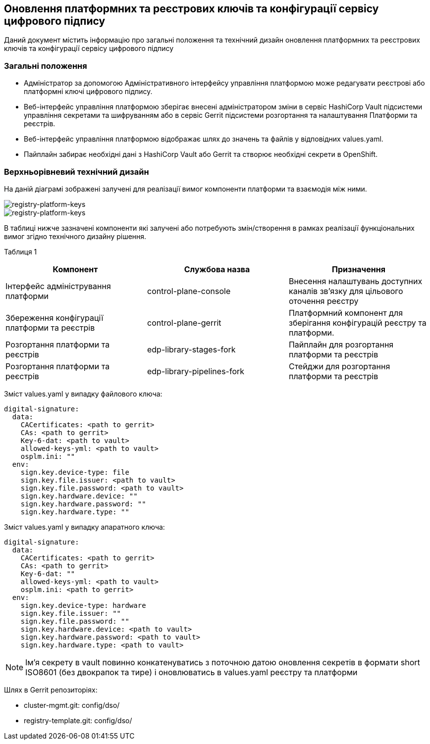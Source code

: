 == Оновлення платформних та реєстрових ключів та конфігурації сервісу цифрового підпису

Даний документ містить інформацію про загальні положення та технічний дизайн оновлення платформних та реєстрових ключів та конфігурації сервісу цифрового підпису

=== Загальні положення

* Адміністратор за допомогою Адміністративного інтерфейсу управління платформою може редагувати реєстрові або платформні ключі цифрового підпису.
* Веб-інтерфейс управління платформою зберігає внесені адміністратором зміни в сервіс HashiCorp Vault підсистеми управління секретами та
шифруванням або в сервіс Gerrit підсистеми розгортання та налаштування Платформи та реєстрів.
* Веб-інтерфейс управління платформою відображає шлях до значень та файлів у відповідних values.yaml.
* Пайплайн забирає необхідні дані з HashiCorp Vault або Gerrit та створює необхідні секрети в OpenShift.

=== Верхньорівневий технічний дизайн
На даній діаграмі зображені залучені для реалізації вимог компоненти платформи та взаємодія між ними.

image::architecture/platform/administrative/config-management/keys-update-subsystem.svg[registry-platform-keys]

image::architecture/platform/administrative/config-management/keys-update-config.svg[registry-platform-keys]

В таблиці нижче зазначені компоненти які залучені або потребують змін/створення в рамках реалізації функціональних вимог згідно технічного дизайну рішення.

Таблиця 1
|===
|Компонент|Службова назва|Призначення

|Інтерфейс адміністрування платформи
|control-plane-console
|Внесення налаштувань доступних каналів зв’язку для цільового оточення реєстру
|Збереження конфігурації платформи та реєстрів
|control-plane-gerrit
|Платформний компонент для зберігання конфігурацій реєстру та платформи.
|Розгортання платформи та реєстрів
|edp-library-stages-fork
|Пайплайн для розгортання платформи та реєстрів
|Розгортання платформи та реєстрів
|edp-library-pipelines-fork
|Стейджи для розгортання платформи та реєстрів

|===

Зміст values.yaml у випадку файлового ключа:
----
digital-signature:
  data:
    CACertificates: <path to gerrit>
    CAs: <path to gerrit>
    Key-6-dat: <path to vault>
    allowed-keys-yml: <path to vault>
    osplm.ini: ""
  env:
    sign.key.device-type: file
    sign.key.file.issuer: <path to vault>
    sign.key.file.password: <path to vault>
    sign.key.hardware.device: ""
    sign.key.hardware.password: ""
    sign.key.hardware.type: ""
----
Зміст values.yaml у випадку апаратного ключа:
----
digital-signature:
  data:
    CACertificates: <path to gerrit>
    CAs: <path to gerrit>
    Key-6-dat: ""
    allowed-keys-yml: <path to vault>
    osplm.ini: <path to gerrit>
  env:
    sign.key.device-type: hardware
    sign.key.file.issuer: ""
    sign.key.file.password: ""
    sign.key.hardware.device: <path to vault>
    sign.key.hardware.password: <path to vault>
    sign.key.hardware.type: <path to vault>
----

NOTE: Імʼя секрету в vault повинно конкатенуватись з поточною датою оновлення секретів в формати short ISO8601
(без двокрапок та тире) і оновлюватись в values.yaml реєстру та платформи

Шлях в Gerrit репозиторіях:

* cluster-mgmt.git: config/dso/
* registry-template.git: config/dso/